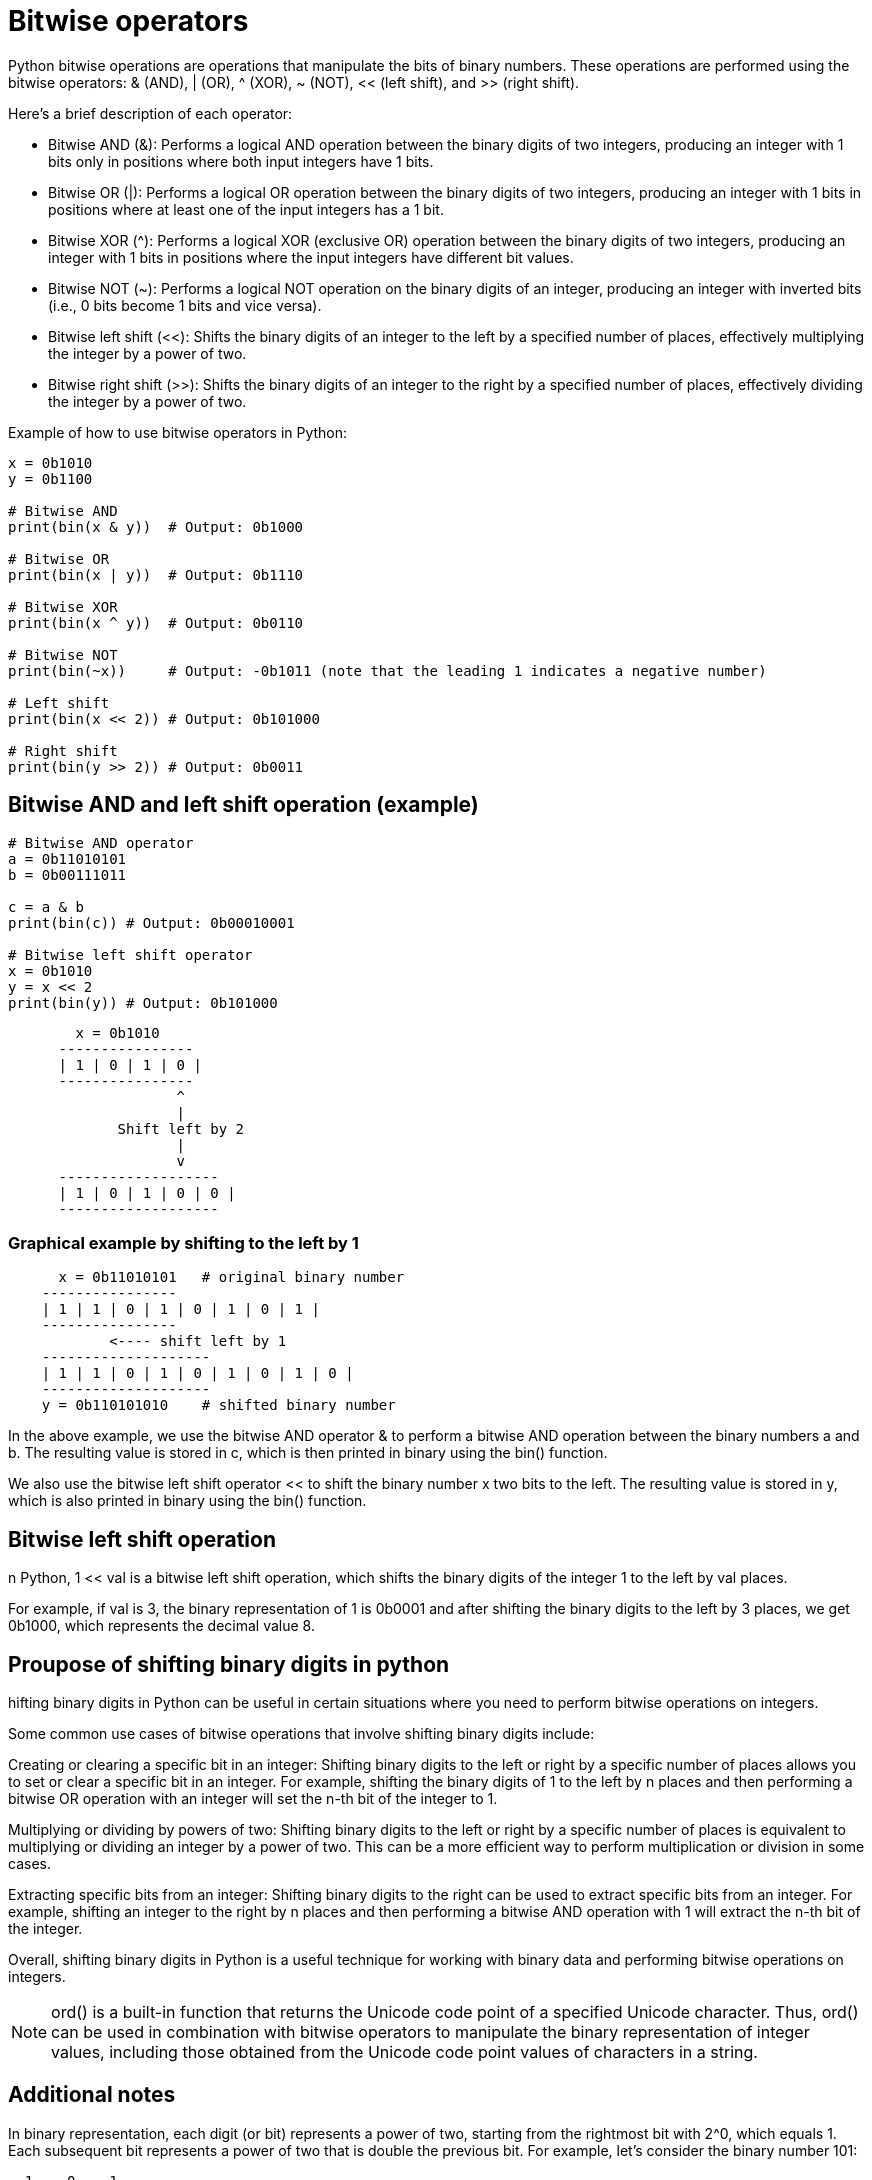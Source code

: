 = Bitwise operators

Python bitwise operations are operations that manipulate the bits of binary numbers. These operations are performed using the bitwise operators: & (AND), | (OR), ^ (XOR), ~ (NOT), << (left shift), and >> (right shift).

Here's a brief description of each operator:

- Bitwise AND (&): Performs a logical AND operation between the binary digits of two integers, producing an integer with 1 bits only in positions where both input integers have 1 bits.

- Bitwise OR (|): Performs a logical OR operation between the binary digits of two integers, producing an integer with 1 bits in positions where at least one of the input integers has a 1 bit.

- Bitwise XOR (^): Performs a logical XOR (exclusive OR) operation between the binary digits of two integers, producing an integer with 1 bits in positions where the input integers have different bit values.

- Bitwise NOT (~): Performs a logical NOT operation on the binary digits of an integer, producing an integer with inverted bits (i.e., 0 bits become 1 bits and vice versa).

- Bitwise left shift (<<): Shifts the binary digits of an integer to the left by a specified number of places, effectively multiplying the integer by a power of two.

- Bitwise right shift (>>): Shifts the binary digits of an integer to the right by a specified number of places, effectively dividing the integer by a power of two.


Example of how to use bitwise operators in Python:

[source, python]

----
x = 0b1010
y = 0b1100

# Bitwise AND
print(bin(x & y))  # Output: 0b1000

# Bitwise OR
print(bin(x | y))  # Output: 0b1110

# Bitwise XOR
print(bin(x ^ y))  # Output: 0b0110

# Bitwise NOT
print(bin(~x))     # Output: -0b1011 (note that the leading 1 indicates a negative number)

# Left shift
print(bin(x << 2)) # Output: 0b101000

# Right shift
print(bin(y >> 2)) # Output: 0b0011
----


== Bitwise AND and left shift operation (example)

[source, python]
----
# Bitwise AND operator
a = 0b11010101
b = 0b00111011

c = a & b
print(bin(c)) # Output: 0b00010001

# Bitwise left shift operator
x = 0b1010
y = x << 2
print(bin(y)) # Output: 0b101000
----

[source, sql]
----
        x = 0b1010
      ----------------
      | 1 | 0 | 1 | 0 |
      ----------------
                    ^
                    |
             Shift left by 2
                    |
                    v
      -------------------
      | 1 | 0 | 1 | 0 | 0 |
      -------------------
----

=== Graphical example by shifting to the left by 1

[source, sql]
----
      x = 0b11010101   # original binary number
    ----------------
    | 1 | 1 | 0 | 1 | 0 | 1 | 0 | 1 |
    ----------------
            <---- shift left by 1
    --------------------
    | 1 | 1 | 0 | 1 | 0 | 1 | 0 | 1 | 0 |
    --------------------
    y = 0b110101010    # shifted binary number
----


In the above example, we use the bitwise AND operator & to perform a bitwise AND operation between the binary numbers a and b. The resulting value is stored in c, which is then printed in binary using the bin() function.

We also use the bitwise left shift operator << to shift the binary number x two bits to the left. The resulting value is stored in y, which is also printed in binary using the bin() function.


== Bitwise left shift operation

n Python, 1 << val is a bitwise left shift operation, which shifts the binary digits of the integer 1 to the left by val places.

For example, if val is 3, the binary representation of 1 is 0b0001 and after shifting the binary digits to the left by 3 places, we get 0b1000, which represents the decimal value 8.



== Proupose of shifting binary digits in python 

hifting binary digits in Python can be useful in certain situations where you need to perform bitwise operations on integers.

Some common use cases of bitwise operations that involve shifting binary digits include:

Creating or clearing a specific bit in an integer: Shifting binary digits to the left or right by a specific number of places allows you to set or clear a specific bit in an integer. For example, shifting the binary digits of 1 to the left by n places and then performing a bitwise OR operation with an integer will set the n-th bit of the integer to 1.

Multiplying or dividing by powers of two: Shifting binary digits to the left or right by a specific number of places is equivalent to multiplying or dividing an integer by a power of two. This can be a more efficient way to perform multiplication or division in some cases.

Extracting specific bits from an integer: Shifting binary digits to the right can be used to extract specific bits from an integer. For example, shifting an integer to the right by n places and then performing a bitwise AND operation with 1 will extract the n-th bit of the integer.

Overall, shifting binary digits in Python is a useful technique for working with binary data and performing bitwise operations on integers.


NOTE: ord() is a built-in function that returns the Unicode code point of a specified Unicode character. Thus, ord() can be used in combination with bitwise operators to manipulate the binary representation of integer values, including those obtained from the Unicode code point values of characters in a string.


== Additional notes

In binary representation, each digit (or bit) represents a power of two, starting from the rightmost bit with 2^0, which equals 1. Each subsequent bit represents a power of two that is double the previous bit. For example, let's consider the binary number 101:

[source, sql]

----
  1    0    1
2^2  2^1  2^0
  4    0    1
----

In this binary number, the rightmost bit (the one on the far right) represents 2^0, which equals 1. The next bit to the left represents 2^1, which equals 2. The leftmost bit represents 2^2, which equals 4. To get the decimal value of this binary number, we add up the values represented by each bit that is set to 1. In this case, the first and the third bits are set to 1, representing 2^0 and 2^2, respectively. Therefore, the decimal value of 101 is 1*2^0 + 0*2^1 + 1*2^2 = 1 + 4 = 5.

In general, for an n-bit binary number, the rightmost bit represents 2^0, the next bit to the left represents 2^1, the next one represents 2^2, and so on, up to the leftmost bit, which represents 2^(n-1). To get the decimal value of the binary number, we add up the values represented by each bit that is set to 1.

 Shifting a binary number to the right by one position means moving all its bits one position to the right, effectively dividing the number by 2 (with integer division, rounding down). For example, shifting the binary number 1010 to the right by one position results in 0101, which is equivalent to decimal 5.

Let's take the binary number 101 again, and shift it to the right by one position:


[source, sql]
----
  1    0    1    (original binary number)
2^2  2^1  2^0   (power of two for each bit)
  0    1    0   (shifted binary number)
----


As you can see, we moved each bit one position to the right, which effectively divides the number by 2. The rightmost bit in the original binary number (1) was shifted out of the number and lost, and a 0 was shifted in from the left to fill the gap. The resulting binary number is 010, which is equivalent to decimal 2.

In general, shifting a binary number to the right by n positions is equivalent to dividing the number by 2^n. Note that if the original number is an odd number, the division will round down to the nearest integer, as in the case of 101 shifted to the right by one position resulting in 010